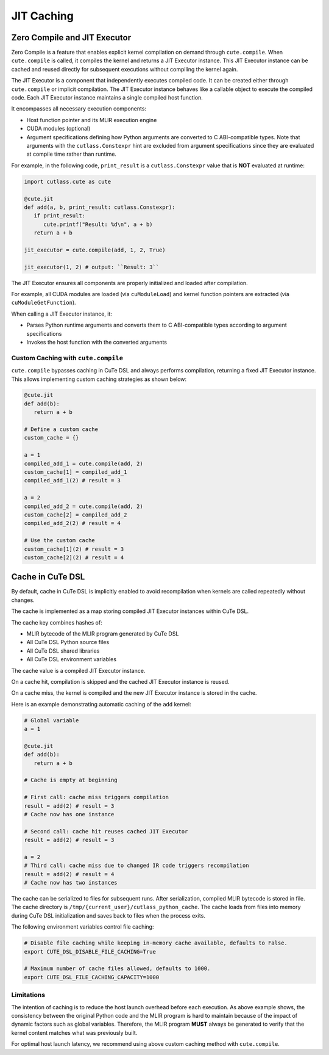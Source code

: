 .. _dsl_jit_caching:
.. |DSL| replace:: CuTe DSL

.. _JIT_Caching:

JIT Caching
====================


Zero Compile and JIT Executor
-----------------------------

Zero Compile is a feature that enables explicit kernel compilation on demand through ``cute.compile``.
When ``cute.compile`` is called, it compiles the kernel and returns a JIT Executor instance.
This JIT Executor instance can be cached and reused directly for subsequent executions without compiling the kernel again.

The JIT Executor is a component that independently executes compiled code.
It can be created either through ``cute.compile`` or implicit compilation.
The JIT Executor instance behaves like a callable object to execute the compiled code.
Each JIT Executor instance maintains a single compiled host function.

It encompasses all necessary execution components:

* Host function pointer and its MLIR execution engine
* CUDA modules (optional)
* Argument specifications defining how Python arguments are converted to C ABI-compatible types. Note that arguments with the ``cutlass.Constexpr`` hint are excluded from argument specifications since they are evaluated at compile time rather than runtime.

For example, in the following code, ``print_result`` is a ``cutlass.Constexpr`` value that is **NOT** evaluated at runtime:

.. code-block:: python

   import cutlass.cute as cute

   @cute.jit
   def add(a, b, print_result: cutlass.Constexpr):
      if print_result:
         cute.printf("Result: %d\n", a + b)
      return a + b

   jit_executor = cute.compile(add, 1, 2, True)

   jit_executor(1, 2) # output: ``Result: 3``

The JIT Executor ensures all components are properly initialized and loaded after compilation.

For example, all CUDA modules are loaded (via ``cuModuleLoad``) and kernel function pointers are extracted (via ``cuModuleGetFunction``).

When calling a JIT Executor instance, it:

* Parses Python runtime arguments and converts them to C ABI-compatible types according to argument specifications
* Invokes the host function with the converted arguments

Custom Caching with ``cute.compile``
~~~~~~~~~~~~~~~~~~~~~~~~~~~~~~~~~~~~

``cute.compile`` bypasses caching in |DSL| and always performs compilation, returning a fixed JIT Executor instance.
This allows implementing custom caching strategies as shown below:

.. code-block:: python

   @cute.jit
   def add(b):
      return a + b

   # Define a custom cache
   custom_cache = {}

   a = 1
   compiled_add_1 = cute.compile(add, 2)
   custom_cache[1] = compiled_add_1
   compiled_add_1(2) # result = 3

   a = 2
   compiled_add_2 = cute.compile(add, 2)
   custom_cache[2] = compiled_add_2
   compiled_add_2(2) # result = 4

   # Use the custom cache
   custom_cache[1](2) # result = 3
   custom_cache[2](2) # result = 4


Cache in |DSL|
-----------------

By default, cache in |DSL| is implicitly enabled to avoid recompilation when kernels are called repeatedly without changes.

The cache is implemented as a map storing compiled JIT Executor instances within |DSL|.

The cache key combines hashes of:

* MLIR bytecode of the MLIR program generated by |DSL|
* All |DSL| Python source files
* All |DSL| shared libraries
* All |DSL| environment variables

The cache value is a compiled JIT Executor instance.

On a cache hit, compilation is skipped and the cached JIT Executor instance is reused.

On a cache miss, the kernel is compiled and the new JIT Executor instance is stored in the cache.

Here is an example demonstrating automatic caching of the ``add`` kernel:

.. code-block:: python

   # Global variable
   a = 1

   @cute.jit
   def add(b):
      return a + b

   # Cache is empty at beginning

   # First call: cache miss triggers compilation
   result = add(2) # result = 3
   # Cache now has one instance

   # Second call: cache hit reuses cached JIT Executor
   result = add(2) # result = 3

   a = 2
   # Third call: cache miss due to changed IR code triggers recompilation
   result = add(2) # result = 4
   # Cache now has two instances

The cache can be serialized to files for subsequent runs.
After serialization, compiled MLIR bytecode is stored in file.
The cache directory is ``/tmp/{current_user}/cutlass_python_cache``.
The cache loads from files into memory during |DSL| initialization and saves back to files when the process exits.

The following environment variables control file caching:

.. code-block:: bash

   # Disable file caching while keeping in-memory cache available, defaults to False.
   export CUTE_DSL_DISABLE_FILE_CACHING=True

   # Maximum number of cache files allowed, defaults to 1000.
   export CUTE_DSL_FILE_CACHING_CAPACITY=1000

Limitations
~~~~~~~~~~~~~~~~~~~~~

The intention of caching is to reduce the host launch overhead before each execution. As above example shows,
the consistency between the original Python code and the MLIR program is hard to maintain because of the impact of dynamic factors such as global variables.
Therefore, the MLIR program **MUST** always be generated to verify that the kernel content matches what was previously built.

For optimal host launch latency, we recommend using above custom caching method with ``cute.compile``.
